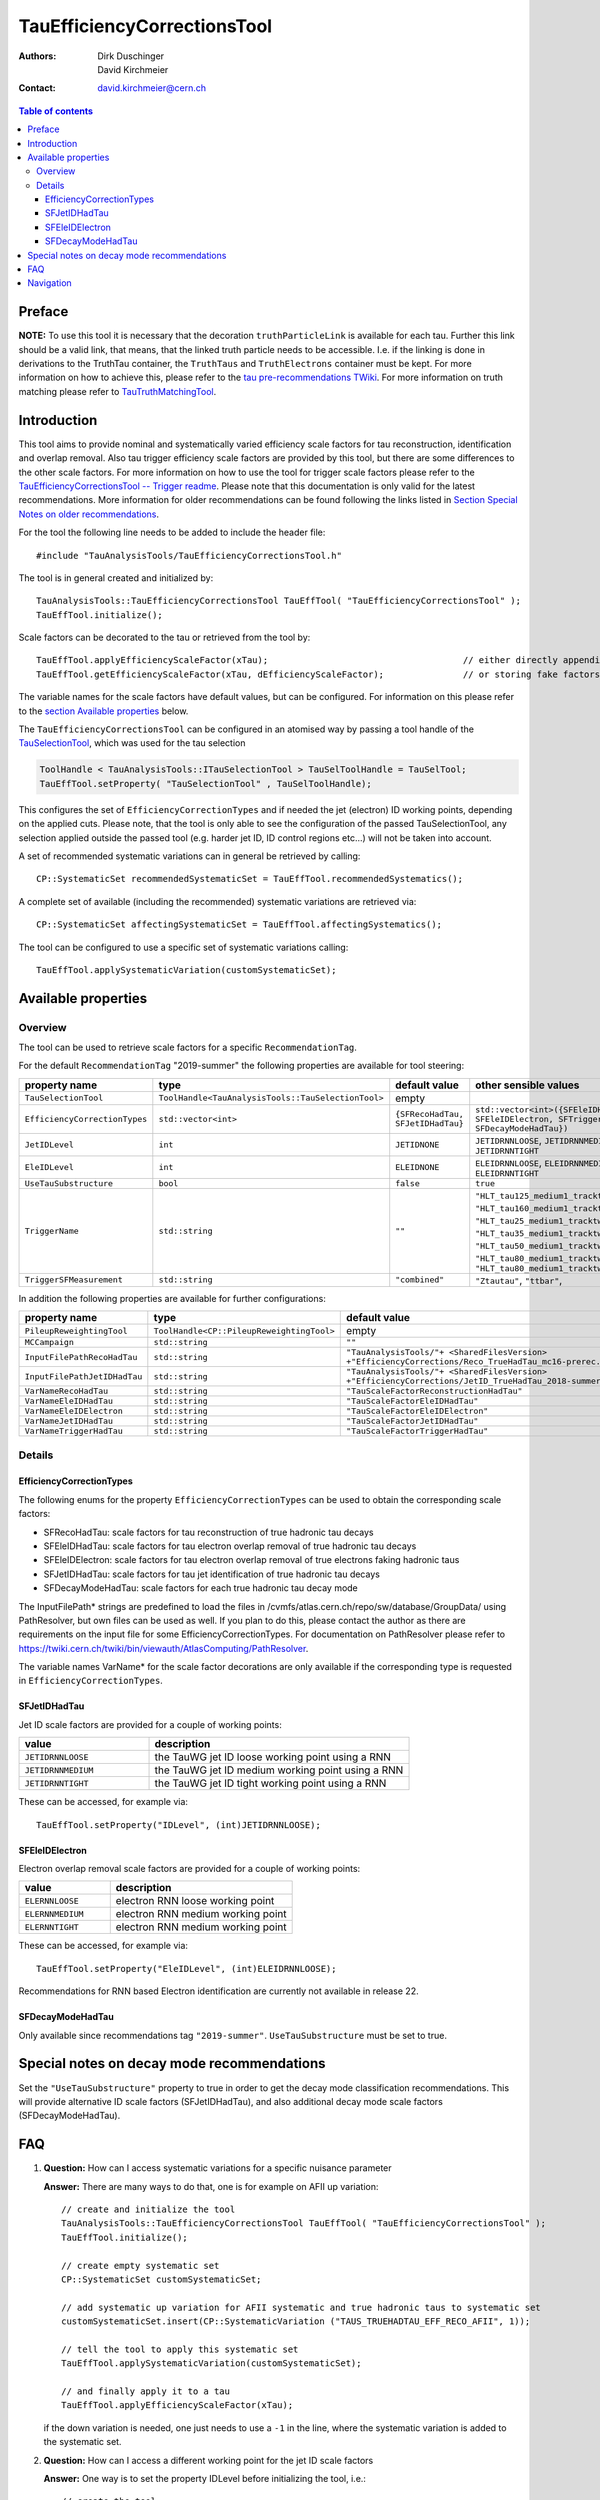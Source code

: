 ============================
TauEfficiencyCorrectionsTool
============================

:authors: Dirk Duschinger, David Kirchmeier
:contact: david.kirchmeier@cern.ch

.. contents:: Table of contents

-------
Preface
-------

**NOTE:** To use this tool it is necessary that the decoration
``truthParticleLink`` is available for each tau. Further this link should be a
valid link, that means, that the linked truth particle needs to be
accessible. I.e. if the linking is done in derivations to the TruthTau
container, the ``TruthTaus`` and ``TruthElectrons`` container must be kept. For
more information on how to achieve this, please refer to the `tau
pre-recommendations TWiki
<https://twiki.cern.ch/twiki/bin/viewauth/AtlasProtected/TauPreRecommendations2015#Accessing_Tau_Truth_Information>`_.
For more information on truth matching please refer to `TauTruthMatchingTool
<README-TauTruthMatchingTool.rst>`_.

------------
Introduction
------------

This tool aims to provide nominal and systematically varied efficiency scale
factors for tau reconstruction, identification and overlap removal. Also tau
trigger efficiency scale factors are provided by this tool, but there are some
differences to the other scale factors. For more information on how to use the
tool for trigger scale factors please refer to the `TauEfficiencyCorrectionsTool
-- Trigger readme <README-TauEfficiencyCorrectionsTool_Trigger.rst>`_. Please
note that this documentation is only valid for the latest recommendations.
More information for older recommendations can be found following the links
listed in `Section Special Notes on older recommendations
<README-TauEfficiencyCorrectionsTool.rst#special-notes-on-older-recommendations>`_.

For the tool the following line needs to be added to include the header file::

  #include "TauAnalysisTools/TauEfficiencyCorrectionsTool.h"

The tool is in general created and initialized by::

  TauAnalysisTools::TauEfficiencyCorrectionsTool TauEffTool( "TauEfficiencyCorrectionsTool" );
  TauEffTool.initialize();

Scale factors can be decorated to the tau or retrieved from the tool by::
  
  TauEffTool.applyEfficiencyScaleFactor(xTau);                                     // either directly appending scale factors to the xAOD tau auxiliary store
  TauEffTool.getEfficiencyScaleFactor(xTau, dEfficiencyScaleFactor);               // or storing fake factors in variable dEfficiencyScaleFactor

The variable names for the scale factors have default values, but can be
configured. For information on this please refer to the `section Available
properties <README-TauEfficiencyCorrectionsTool.rst#available-properties>`_
below.

The ``TauEfficiencyCorrectionsTool`` can be configured in an atomised way by
passing a tool handle of the `TauSelectionTool <README-TauSelectionTool.rst>`_,
which was used for the tau selection

.. code-block:: python

  ToolHandle < TauAnalysisTools::ITauSelectionTool > TauSelToolHandle = TauSelTool;
  TauEffTool.setProperty( "TauSelectionTool" , TauSelToolHandle);

This configures the set of ``EfficiencyCorrectionTypes`` and if needed the jet
(electron) ID working points, depending on the applied cuts.  Please note, that
the tool is only able to see the configuration of the passed TauSelectionTool,
any selection applied outside the passed tool (e.g. harder jet ID, ID control
regions etc...) will not be taken into account.

A set of recommended systematic variations can in general be retrieved by
calling::

  CP::SystematicSet recommendedSystematicSet = TauEffTool.recommendedSystematics();

A complete set of available (including the recommended) systematic variations
are retrieved via::

  CP::SystematicSet affectingSystematicSet = TauEffTool.affectingSystematics();

The tool can be configured to use a specific set of systematic variations
calling::

  TauEffTool.applySystematicVariation(customSystematicSet);

--------------------
Available properties
--------------------

Overview
========

The tool can be used to retrieve scale factors for a specific
``RecommendationTag``.

.. list-table::
   :header-rows: 1
   :widths: 15 10 20 55
      
   * - property name
     - type
     - default value
     - other sensible values

   * - ``RecommendationTag``
     - ``std::string``
     - ``"2019-summer"``
     
For the default ``RecommendationTag`` "2019-summer" the following properties
are available for tool steering:

.. list-table::
   :header-rows: 1
   :widths: 25 10 45 35

   * - property name
     - type
     - default value
     - other sensible values
 
   * - ``TauSelectionTool``
     - ``ToolHandle<TauAnalysisTools::TauSelectionTool>``
     - empty
     - 

   * - ``EfficiencyCorrectionTypes``
     - ``std::vector<int>``
     - ``{SFRecoHadTau, SFJetIDHadTau}``
     - ``std::vector<int>({SFEleIDHadTau, SFEleIDElectron, SFTriggerHadTau, SFDecayModeHadTau})``

   * - ``JetIDLevel``
     - ``int``
     - ``JETIDNONE``
     - ``JETIDRNNLOOSE``, ``JETIDRNNMEDIUM``, ``JETIDRNNTIGHT``

   * - ``EleIDLevel``
     - ``int``
     - ``ELEIDNONE``
     - ``ELEIDRNNLOOSE``, ``ELEIDRNNMEDIUM``, ``ELEIDRNNTIGHT``

   * - ``UseTauSubstructure``
     - ``bool``
     - ``false``
     - ``true``

   * - ``TriggerName``
     - ``std::string``
     - ``""``
     - ``"HLT_tau125_medium1_tracktwo"``, ``"HLT_tau160_medium1_tracktwo"``, ``"HLT_tau25_medium1_tracktwo"``, ``"HLT_tau35_medium1_tracktwo"``, ``"HLT_tau50_medium1_tracktwo_L1TAU12"``, ``"HLT_tau80_medium1_tracktwo"``, ``"HLT_tau80_medium1_tracktwo_L1TAU60"``

   * - ``TriggerSFMeasurement``
     - ``std::string``
     - ``"combined"``
     - ``"Ztautau"``, ``"ttbar"``, 

In addition the following properties are available for further configurations:
     
.. list-table::
   :header-rows: 1
   :widths: 25 10 45

   * - property name
     - type
     - default value
     
   * - ``PileupReweightingTool``
     - ``ToolHandle<CP::PileupReweightingTool>``
     - empty

   * - ``MCCampaign``
     - ``std::string``
     - ``""``

   * - ``InputFilePathRecoHadTau``
     - ``std::string``
     - ``"TauAnalysisTools/"+ <SharedFilesVersion> +"EfficiencyCorrections/Reco_TrueHadTau_mc16-prerec.root"``

   * - ``InputFilePathJetIDHadTau``
     - ``std::string``
     - ``"TauAnalysisTools/"+ <SharedFilesVersion> +"EfficiencyCorrections/JetID_TrueHadTau_2018-summer.root"``

   * - ``VarNameRecoHadTau``
     - ``std::string``
     - ``"TauScaleFactorReconstructionHadTau"``

   * - ``VarNameEleIDHadTau``
     - ``std::string``
     - ``"TauScaleFactorEleIDHadTau"``

   * - ``VarNameEleIDElectron``
     - ``std::string``
     - ``"TauScaleFactorEleIDElectron"``

   * - ``VarNameJetIDHadTau``
     - ``std::string``
     - ``"TauScaleFactorJetIDHadTau"``

   * - ``VarNameTriggerHadTau``
     - ``std::string``
     - ``"TauScaleFactorTriggerHadTau"``



Details
=======

EfficiencyCorrectionTypes
-------------------------

The following enums for the property
``EfficiencyCorrectionTypes`` can be used to obtain the corresponding scale
factors:

* SFRecoHadTau: scale factors for tau reconstruction of true hadronic tau decays
* SFEleIDHadTau: scale factors for tau electron overlap removal of true hadronic tau decays
* SFEleIDElectron: scale factors for tau electron overlap removal of true electrons faking hadronic taus
* SFJetIDHadTau: scale factors for tau jet identification of true hadronic tau decays
* SFDecayModeHadTau: scale factors for each true hadronic tau decay mode

The InputFilePath* strings are predefined to load the files in
/cvmfs/atlas.cern.ch/repo/sw/database/GroupData/ using PathResolver, but own
files can be used as well. If you plan to do this, please contact the author as
there are requirements on the input file for some EfficiencyCorrectionTypes. For
documentation on PathResolver please refer to
https://twiki.cern.ch/twiki/bin/viewauth/AtlasComputing/PathResolver.

The variable names VarName* for the scale factor decorations are only available
if the corresponding type is requested in ``EfficiencyCorrectionTypes``.

SFJetIDHadTau
-------------

Jet ID scale factors are provided for a couple of working points:

.. list-table::
   :header-rows: 1
   :widths: 5 10

   * - value
     - description

   * - ``JETIDRNNLOOSE``
     - the TauWG jet ID loose working point using a RNN

   * - ``JETIDRNNMEDIUM``
     - the TauWG jet ID medium working point using a RNN

   * - ``JETIDRNNTIGHT``
     - the TauWG jet ID tight working point using a RNN

These can be accessed, for example via::

  TauEffTool.setProperty("IDLevel", (int)JETIDRNNLOOSE);

SFEleIDElectron
----------------

Electron overlap removal scale factors are provided for a couple of working
points:

.. list-table::
   :header-rows: 1
   :widths: 5 10

   * - value
     - description

   * - ``ELERNNLOOSE``
     - electron RNN loose working point

   * - ``ELERNNMEDIUM``
     - electron RNN medium working point

   * - ``ELERNNTIGHT``
     - electron RNN medium working point

These can be accessed, for example via::

  TauEffTool.setProperty("EleIDLevel", (int)ELEIDRNNLOOSE);

Recommendations for RNN based Electron identification are currently not available in release 22.

SFDecayModeHadTau
----------------

Only available since recommendations tag ``"2019-summer"``. ``UseTauSubstructure`` must be set to true. 

--------------------------------------
Special notes on decay mode recommendations
--------------------------------------

Set the ``"UseTauSubstructure"`` property to true in order to get the decay mode classification recommendations. This will provide alternative ID scale factors (SFJetIDHadTau), and also additional decay mode scale factors (SFDecayModeHadTau).


---
FAQ
---

#. **Question:** How can I access systematic variations for a specific nuisance
   parameter

   **Answer:** There are many ways to do that, one is for example on AFII up
   variation::

     // create and initialize the tool
     TauAnalysisTools::TauEfficiencyCorrectionsTool TauEffTool( "TauEfficiencyCorrectionsTool" );
     TauEffTool.initialize();

     // create empty systematic set
     CP::SystematicSet customSystematicSet;
     
     // add systematic up variation for AFII systematic and true hadronic taus to systematic set
     customSystematicSet.insert(CP::SystematicVariation ("TAUS_TRUEHADTAU_EFF_RECO_AFII", 1));

     // tell the tool to apply this systematic set
     TauEffTool.applySystematicVariation(customSystematicSet);

     // and finally apply it to a tau
     TauEffTool.applyEfficiencyScaleFactor(xTau);

   if the down variation is needed, one just needs to use a ``-1`` in the line,
   where the systematic variation is added to the systematic set.


#. **Question:** How can I access a different working point for the jet ID scale factors

   **Answer:** One way is to set the property IDLevel before initializing the tool, i.e.::

     // create the tool
     TauAnalysisTools::TauEfficiencyCorrectionsTool TauEffTool( "TauEfficiencyCorrectionsTool" );

     // set the IDLevel property to the loose working point
     TauEffTool.setProperty("IDLevel",(int)JETIDRNNLOOSE)

     // initialize the tool
     TauEffTool.initialize();

     ...

#. **Question:** I try to apply systematic variation running on derived samples,
   but I get an error like::
     
     TauAnalysisTools::getTruthParticleType: No truth match information available. Please run TauTruthMatchingTool first.

   **Answer:** Did you follow instructions for adding truth information in
   derivations as described in `TauPreRecommendations2015 TWiki
   <https://twiki.cern.ch/twiki/bin/viewauth/AtlasProtected/TauPreRecommendations2015#Accessing_Tau_Truth_Information>`_?
   If not, do so!

#. **Question:** But I seriously can't wait for new derivations, is there a way
   to avoid the error due to the non existing ``truthParticleLink``?

   **Answer:** Yes there is, but this is only for testing purpose! One simply
   needs to set the property ``SkipTruthMatchCheck`` to true::

     TauEffTool.setProperty("SkipTruthMatchCheck", true );

#. **Question:** I try to apply systematic variation running on xAOD samples,
   but I get an error like::
     
     TauAnalysisTools::getTruthParticleType: No truth match information available. Please run TauTruthMatchingTool first.

   **Answer:** If you have full access to the TruthParticle container, you can
   create a TruthTau container and the link to the matched truth taus by setting
   up the `TauTruthMatchingTool <README-TauTruthMatchingTool.rst>`_ and to the
   truth matching for each tau. Note that you need to must set the property
   "WriteTruthTaus" to true to get it working.

----------
Navigation
----------

* `TauAnalysisTools <../README.rst>`_

  * `TauSelectionTool <README-TauSelectionTool.rst>`_
  * `TauSmearingTool <README-TauSmearingTool.rst>`_
  * `TauEfficiencyCorrectionsTool <README-TauEfficiencyCorrectionsTool.rst>`_

    * `TauEfficiencyCorrectionsTool Trigger <README-TauEfficiencyCorrectionsTool_Trigger.rst>`_
  
  * `TauTruthMatchingTool <README-TauTruthMatchingTool.rst>`_
  * `TauTruthTrackMatchingTool <README-TauTruthTrackMatchingTool.rst>`_
